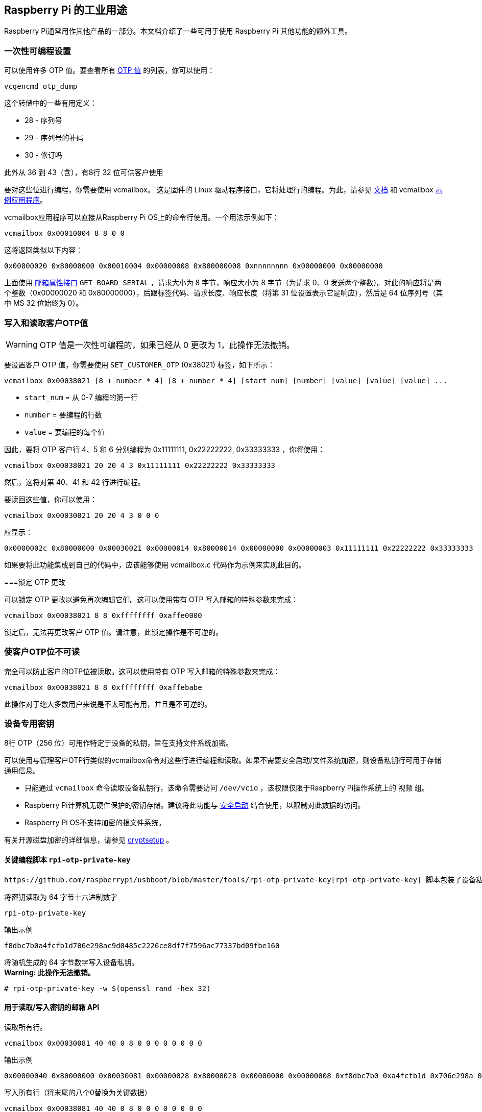 [[industrial-use-of-the-raspberry-pi]]
== Raspberry Pi 的工业用途

Raspberry Pi通常用作其他产品的一部分。本文档介绍了一些可用于使用 Raspberry Pi 其他功能的额外工具。

[[one-time-programmable-settings]]
=== 一次性可编程设置

可以使用许多 OTP 值。要查看所有 xref:raspberry-pi.adoc#otp-register-and-bit-definitions[OTP 值] 的列表，你可以使用：

[,bash]
----
vcgencmd otp_dump
----

这个转储中的一些有用定义：

* 28 - 序列号
* 29 - 序列号的补码
* 30 - 修订吗

此外从 36 到 43（含），有8行 32 位可供客户使用

要对这些位进行编程，你需要使用 vcmailbox。 这是固件的 Linux 驱动程序接口，它将处理行的编程。为此，请参见 https://github.com/raspberrypi/firmware/wiki/Mailbox-property-interface[文档] 和 vcmailbox https://github.com/raspberrypi/userland/blob/master/host_applications/linux/apps/vcmailbox/vcmailbox.c[示例应用程序]。

vcmailbox应用程序可以直接从Raspberry Pi OS上的命令行使用。一个用法示例如下：

[,bash]
----
vcmailbox 0x00010004 8 8 0 0
----

这将返回类似以下内容：

----
0x00000020 0x80000000 0x00010004 0x00000008 0x800000008 0xnnnnnnnn 0x00000000 0x00000000
----

上面使用 https://github.com/raspberrypi/firmware/wiki/Mailbox-property-interface[邮箱属性接口] `GET_BOARD_SERIAL` ，请求大小为 8 字节，响应大小为 8 字节（为请求 0、0 发送两个整数）。对此的响应将是两个整数（0x00000020 和 0x80000000），后跟标签代码、请求长度、响应长度（将第 31 位设置表示它是响应），然后是 64 位序列号（其中 MS 32 位始终为 0）。

[[write-and-read-customer-otp-values]]
=== 写入和读取客户OTP值

WARNING: OTP 值是一次性可编程的，如果已经从 0 更改为 1，此操作无法撤销。

要设置客户 OTP 值，你需要使用 `SET_CUSTOMER_OTP` (0x38021) 标签，如下所示：

[,bash]
----
vcmailbox 0x00038021 [8 + number * 4] [8 + number * 4] [start_num] [number] [value] [value] [value] ...
----

* `start_num` = 从 0-7 编程的第一行
* `number` = 要编程的行数
* `value` = 要编程的每个值

因此，要将 OTP 客户行 4、5 和 6 分别编程为 0x11111111, 0x22222222, 0x33333333 ，你将使用：

[,bash]
----
vcmailbox 0x00038021 20 20 4 3 0x11111111 0x22222222 0x33333333
----

然后，这将对第 40、41 和 42 行进行编程。

要读回这些值，你可以使用：

[,bash]
----
vcmailbox 0x00030021 20 20 4 3 0 0 0
----

应显示：

----
0x0000002c 0x80000000 0x00030021 0x00000014 0x80000014 0x00000000 0x00000003 0x11111111 0x22222222 0x33333333
----

如果要将此功能集成到自己的代码中，应该能够使用 vcmailbox.c 代码作为示例来实现此目的。

[[locking-the-otp-changes]]
===锁定 OTP 更改

可以锁定 OTP 更改以避免再次编辑它们。这可以使用带有 OTP 写入邮箱的特殊参数来完成：

[,bash]
----
vcmailbox 0x00038021 8 8 0xffffffff 0xaffe0000
----

锁定后，无法再更改客户 OTP 值。请注意，此锁定操作是不可逆的。

[[making-customer-otp-bits-unreadable]]
=== 使客户OTP位不可读

完全可以防止客户的OTP位被读取。这可以使用带有 OTP 写入邮箱的特殊参数来完成：

[,bash]
----
vcmailbox 0x00038021 8 8 0xffffffff 0xaffebabe
----

此操作对于绝大多数用户来说是不太可能有用，并且是不可逆的。

[[device-specific-private-key]]
=== 设备专用密钥
8行 OTP（256 位）可用作特定于设备的私钥，旨在支持文件系统加密。

可以使用与管理客户OTP行类似的vcmailbox命令对这些行进行编程和读取。如果不需要安全启动/文件系统加密，则设备私钥行可用于存储通用信息。

* 只能通过 `vcmailbox` 命令读取设备私钥行，该命令需要访问 `/dev/vcio` ，该权限仅限于Raspberry Pi操作系统上的 `视频` 组。
* Raspberry Pi计算机无硬件保护的密钥存储。建议将此功能与 https://github.com/raspberrypi/usbboot/blob/master/secure-boot-example/README.md[安全启动] 结合使用，以限制对此数据的访问。
* Raspberry Pi OS不支持加密的根文件系统。

有关开源磁盘加密的详细信息，请参见 https://gitlab.com/cryptsetup/cryptsetup[cryptsetup] 。

[[key-programming-script-rpi-otp-private-key]]
==== 关键编程脚本 `rpi-otp-private-key`
 https://github.com/raspberrypi/usbboot/blob/master/tools/rpi-otp-private-key[rpi-otp-private-key] 脚本包装了设备私 `vcmailbox` API，以便更轻松地读取/写入与 OpenSSL 相同的格式密钥。

将密钥读取为 64 字节十六进制数字
[,bash]
----
rpi-otp-private-key
----

输出示例

----
f8dbc7b0a4fcfb1d706e298ac9d0485c2226ce8df7f7596ac77337bd09fbe160
----

将随机生成的 64 字节数字写入设备私钥。 +
**Warning: 此操作无法撤销。**


[,bash]
----
# rpi-otp-private-key -w $(openssl rand -hex 32)
----

[[mailbox-api-for-readingwriting-the-key]]
==== 用于读取/写入密钥的邮箱 API
读取所有行。
[,bash]
----
vcmailbox 0x00030081 40 40 0 8 0 0 0 0 0 0 0 0
----

输出示例

----
0x00000040 0x80000000 0x00030081 0x00000028 0x80000028 0x00000000 0x00000008 0xf8dbc7b0 0xa4fcfb1d 0x706e298a 0xc9d0485c 0x2226ce8d 0xf7f7596a 0xc77337bd 0x09fbe160 0x00000000
----

写入所有行（将末尾的八个0替换为关键数据）
[,bash]
----
vcmailbox 0x00038081 40 40 0 8 0 0 0 0 0 0 0 0
----

写入上一示例中所示的密钥
----
vcmailbox 0x38081 40 40 0 8 0xf8dbc7b0 0xa4fcfb1d 0x706e298a 0xc9d0485c 0x2226ce8d 0xf7f7596a 0xc77337bd 0x09fbe160
----
